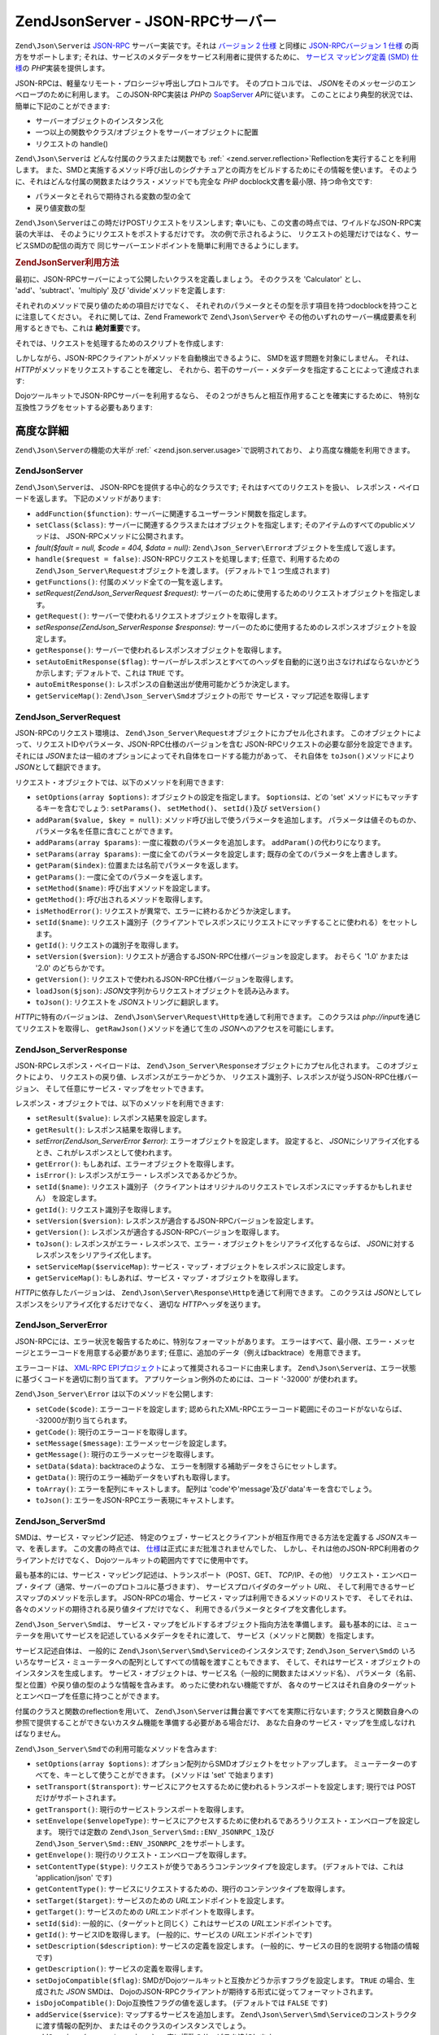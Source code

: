 .. EN-Revision: none
.. _zend.json.server:

Zend\Json\Server - JSON-RPCサーバー
===============================

``Zend\Json\Server``\ は `JSON-RPC`_ サーバー実装です。それは `バージョン 2 仕様`_ と同様に
`JSON-RPCバージョン 1 仕様`_ の両方をサポートします;
それは、サービスのメタデータをサービス利用者に提供するために、 `サービス
マッピング定義 (SMD) 仕様`_\ の *PHP*\ 実装を提供します。

JSON-RPCは、軽量なリモート・プロシージャ呼出しプロトコルです。
そのプロトコルでは、 *JSON*\ をそのメッセージのエンベロープのために利用します。
このJSON-RPC実装は *PHP*\ の `SoapServer`_ *API*\ に従います。
このことにより典型的状況では、簡単に下記のことができます:

- サーバーオブジェクトのインスタンス化

- 一つ以上の関数やクラス/オブジェクトをサーバーオブジェクトに配置

- リクエストの handle()

``Zend\Json\Server``\ は どんな付属のクラスまたは関数でも :ref:` <zend.server.reflection>`\
Reflectionを実行することを利用します。
また、SMDと実施するメソッド呼び出しのシグナチュアとの両方をビルドするためにその情報を使います。
そのように、それはどんな付属の関数またはクラス・メソッドでも完全な *PHP*
docblock文書を最小限、持つ命令文です:

- パラメータとそれらで期待される変数の型の全て

- 戻り値変数の型

``Zend\Json\Server``\ はこの時だけPOSTリクエストをリスンします;
幸いにも、この文書の時点では、ワイルドなJSON-RPC実装の大半は、
そのようにリクエストをポストするだけです。 次の例で示されるように、
リクエストの処理だけではなく、サービスSMDの配信の両方で
同じサーバーエンドポイントを簡単に利用できるようにします。

.. _zend.json.server.usage:

.. rubric:: Zend\Json\Server利用方法

最初に、JSON-RPCサーバーによって公開したいクラスを定義しましょう。 そのクラスを
'Calculator' とし、 'add'、'subtract'、'multiply' 及び 'divide'メソッドを定義します:

.. code-block:: php
   :linenos:

   /**
    * Calculator - JSON-RPCを通じて公開するサンプル・クラス。
    */
   class Calculator
   {
       /**
        * ２つの変数の合計を返します
        *
        * @param  int $x
        * @param  int $y
        * @return int
        */
       public function add($x, $y)
       {
           return $x + $y;
       }

       /**
        * ２つの変数の差を返します
        *
        * @param  int $x
        * @param  int $y
        * @return int
        */
       public function subtract($x, $y)
       {
           return $x - $y;
       }

       /**
        * ２つの変数の積を返します
        *
        * @param  int $x
        * @param  int $y
        * @return int
        */
       public function multiply($x, $y)
       {
           return $x * $y;
       }

       /**
        * ２つの変数の除算結果を返します
        *
        * @param  int $x
        * @param  int $y
        * @return float
        */
       public function divide($x, $y)
       {
           return $x / $y;
       }
   }

それぞれのメソッドで戻り値のための項目だけでなく、
それぞれのパラメータとその型を示す項目を持つdocblockを持つことに注意してください。
それに関しては、Zend Frameworkで ``Zend\Json\Server``\ や
その他のいずれのサーバー構成要素を利用するときでも、これは **絶対重要**\ です。

それでは、リクエストを処理するためのスクリプトを作成します:

.. code-block:: php
   :linenos:

   $server = new Zend\Json\Server();

   // どのような機能が利用できるか示します:
   $server->setClass('Calculator');

   //リクエストを処理:
   $server->handle();

しかしながら、JSON-RPCクライアントがメソッドを自動検出できるように、
SMDを返す問題を対象にしません。 それは、 *HTTP*\
がメソッドをリクエストすることを確定し、
それから、若干のサーバー・メタデータを指定することによって達成されます:

.. code-block:: php
   :linenos:

   $server = new Zend\Json\Server();
   $server->setClass('Calculator');

   if ('GET' == $_SERVER['REQUEST_METHOD']) {
       // URLのエンドポイント及び使用するJSON-RPCのバージョンを示します:
       $server->setTarget('/json-rpc.php')
              ->setEnvelope(Zend\Json_Server\Smd::ENV_JSONRPC_2);

       // SMDをつかみます
       $smd = $server->getServiceMap();

       // クライアントにSMDを返します
       header('Content-Type: application/json');
       echo $smd;
       return;
   }

   $server->handle();

DojoツールキットでJSON-RPCサーバーを利用するなら、
その２つがきちんと相互作用することを確実にするために、
特別な互換性フラグをセットする必要もあります:

.. code-block:: php
   :linenos:

   $server = new Zend\Json\Server();
   $server->setClass('Calculator');

   if ('GET' == $_SERVER['REQUEST_METHOD']) {
       $server->setTarget('/json-rpc.php')
              ->setEnvelope(Zend\Json_Server\Smd::ENV_JSONRPC_2);
       $smd = $server->getServiceMap();

       // Dojo互換を設定します:
       $smd->setDojoCompatible(true);

       header('Content-Type: application/json');
       echo $smd;
       return;
   }

   $server->handle();

.. _zend.json.server.details:

高度な詳細
-----

``Zend\Json\Server``\ の機能の大半が :ref:` <zend.json.server.usage>`\ で説明されており、
より高度な機能を利用できます。

.. _zend.json.server.details.zendjsonserver:

Zend\Json\Server
^^^^^^^^^^^^^^^^

``Zend\Json\Server``\ は、 JSON-RPCを提供する中心的なクラスです;
それはすべてのリクエストを扱い、 レスポンス・ペイロードを返します。
下記のメソッドがあります:

- ``addFunction($function)``: サーバーに関連するユーザーランド関数を指定します。

- ``setClass($class)``: サーバーに関連するクラスまたはオブジェクトを指定します;
  そのアイテムのすべてのpublicメソッドは、 JSON-RPCメソッドに公開されます。

- *fault($fault = null, $code = 404, $data = null)*: ``Zend\Json_Server\Error``\
  オブジェクトを生成して返します。

- ``handle($request = false)``: JSON-RPCリクエストを処理します; 任意で、利用するための
  ``Zend\Json_Server\Request``\ オブジェクトを渡します。 (デフォルトで１つ生成されます)

- ``getFunctions()``: 付属のメソッド全ての一覧を返します。

- *setRequest(Zend\Json_Server\Request $request)*:
  サーバーのために使用するためのリクエストオブジェクトを指定します。

- ``getRequest()``: サーバーで使われるリクエストオブジェクトを取得します。

- *setResponse(Zend\Json_Server\Response $response)*:
  サーバーのために使用するためのレスポンスオブジェクトを設定します。

- ``getResponse()``: サーバーで使われるレスポンスオブジェクトを取得します。

- ``setAutoEmitResponse($flag)``:
  サーバーがレスポンスとすべてのヘッダを自動的に送り出さなければならないかどうか示します;
  デフォルトで、これは ``TRUE`` です。

- ``autoEmitResponse()``: レスポンスの自動送出が使用可能かどうか決定します。

- ``getServiceMap()``: ``Zend\Json_Server\Smd``\ オブジェクトの形で
  サービス・マップ記述を取得します

.. _zend.json.server.details.zendjsonserverrequest:

Zend\Json_Server\Request
^^^^^^^^^^^^^^^^^^^^^^^^

JSON-RPCのリクエスト環境は、 ``Zend\Json_Server\Request``\
オブジェクトにカプセル化されます。
このオブジェクトによって、リクエストIDやパラメータ、JSON-RPC仕様のバージョンを含む
JSON-RPCリクエストの必要な部分を設定できます。 それには *JSON*\
または一組のオプションによってそれ自体をロードする能力があって、 それ自体を
``toJson()``\ メソッドにより *JSON*\ として翻訳できます。

リクエスト・オブジェクトでは、以下のメソッドを利用できます:

- ``setOptions(array $options)``: オブジェクトの設定を指定します。 ``$options``\ は、どの 'set'
  メソッドにもマッチするキーを含むでしょう: ``setParams()``\ 、 ``setMethod()``\ 、
  ``setId()``\ 及び ``setVersion()``

- ``addParam($value, $key = null)``: メソッド呼び出しで使うパラメータを追加します。
  パラメータは値そのものか、パラメータ名を任意に含むことができます。

- ``addParams(array $params)``: 一度に複数のパラメータを追加します。 ``addParam()``\
  の代わりになります。

- ``setParams(array $params)``: 一度に全てのパラメータを設定します;
  既存の全てのパラメータを上書きします。

- ``getParam($index)``: 位置または名前でパラメータを返します。

- ``getParams()``: 一度に全てのパラメータを返します。

- ``setMethod($name)``: 呼び出すメソッドを設定します。

- ``getMethod()``: 呼び出されるメソッドを取得します。

- ``isMethodError()``: リクエストが異常で、エラーに終わるかどうか決定します。

- ``setId($name)``:
  リクエスト識別子（クライアントでレスポンスにリクエストにマッチすることに使われる）をセットします。

- ``getId()``: リクエストの識別子を取得します。

- ``setVersion($version)``: リクエストが適合するJSON-RPC仕様バージョンを設定します。
  おそらく '1.0' かまたは '2.0' のどちらかです。

- ``getVersion()``: リクエストで使われるJSON-RPC仕様バージョンを取得します。

- ``loadJson($json)``: *JSON*\ 文字列からリクエストオブジェクトを読み込みます。

- ``toJson()``: リクエストを *JSON*\ ストリングに翻訳します。

*HTTP*\ に特有のバージョンは、 ``Zend\Json\Server\Request\Http``\ を通して利用できます。
このクラスは *php://input*\ を通じてリクエストを取得し、 ``getRawJson()``\
メソッドを通じて生の *JSON*\ へのアクセスを可能にします。

.. _zend.json.server.details.zendjsonserverresponse:

Zend\Json_Server\Response
^^^^^^^^^^^^^^^^^^^^^^^^^

JSON-RPCレスポンス・ペイロードは、 ``Zend\Json_Server\Response``\
オブジェクトにカプセル化されます。 このオブジェクトにより、
リクエストの戻り値、レスポンスがエラーかどうか、
リクエスト識別子、レスポンスが従うJSON-RPC仕様バージョン、
そして任意にサービス・マップをセットできます。

レスポンス・オブジェクトでは、以下のメソッドを利用できます:

- ``setResult($value)``: レスポンス結果を設定します。

- ``getResult()``: レスポンス結果を取得します。

- *setError(Zend\Json_Server\Error $error)*: エラーオブジェクトを設定します。 設定すると、
  *JSON*\ にシリアライズ化するとき、これがレスポンスとして使われます。

- ``getError()``: もしあれば、エラーオブジェクトを取得します。

- ``isError()``: レスポンスがエラー・レスポンスであるかどうか。

- ``setId($name)``: リクエスト識別子
  （クライアントはオリジナルのリクエストでレスポンスにマッチするかもしれません）
  を設定します。

- ``getId()``: リクエスト識別子を取得します。

- ``setVersion($version)``: レスポンスが適合するJSON-RPCバージョンを設定します。

- ``getVersion()``: レスポンスが適合するJSON-RPCバージョンを取得します。

- ``toJson()``:
  レスポンスがエラー・レスポンスで、エラー・オブジェクトをシリアライズ化するならば、
  *JSON*\ に対するレスポンスをシリアライズ化します。

- ``setServiceMap($serviceMap)``:
  サービス・マップ・オブジェクトをレスポンスに設定します。

- ``getServiceMap()``: もしあれば、サービス・マップ・オブジェクトを取得します。

*HTTP*\ に依存したバージョンは、 ``Zend\Json\Server\Response\Http``\ を通じて利用できます。
このクラスは *JSON*\ としてレスポンスをシリアライズ化するだけでなく、 適切な
*HTTP*\ ヘッダを送ります。

.. _zend.json.server.details.zendjsonservererror:

Zend\Json_Server\Error
^^^^^^^^^^^^^^^^^^^^^^

JSON-RPCには、エラー状況を報告するために、特別なフォーマットがあります。
エラーはすべて、最小限、エラー・メッセージとエラーコードを用意する必要があります;
任意に、追加のデータ（例えばbacktrace）を用意できます。

エラーコードは、 `XML-RPC EPIプロジェクト`_\
によって推奨されるコードに由来します。 ``Zend\Json\Server``\
は、エラー状態に基づくコードを適切に割り当てます。
アプリケーション例外のためには、コード '-32000' が使われます。

``Zend\Json_Server\Error`` は以下のメソッドを公開します:

- ``setCode($code)``: エラーコードを設定します;
  認められたXML-RPCエラーコード範囲にそのコードがないならば、
  -32000が割り当てられます。

- ``getCode()``: 現行のエラーコードを取得します。

- ``setMessage($message)``: エラーメッセージを設定します。

- ``getMessage()``: 現行のエラーメッセージを取得します。

- ``setData($data)``: backtraceのような、
  エラーを制限する補助データをさらにセットします。

- ``getData()``: 現行のエラー補助データをいずれも取得します。

- ``toArray()``: エラーを配列にキャストします。 配列は
  'code'や'message'及び'data'キーを含むでしょう。

- ``toJson()``: エラーをJSON-RPCエラー表現にキャストします。

.. _zend.json.server.details.zendjsonserversmd:

Zend\Json_Server\Smd
^^^^^^^^^^^^^^^^^^^^

SMDは、サービス・マッピング記述、
特定のウェブ・サービスとクライアントが相互作用できる方法を定義する *JSON*\
スキーマ、を表します。 この文書の時点では、 `仕様`_\
は正式にまだ批准されませんでした、
しかし、それは他のJSON-RPC利用者のクライアントだけでなく、
Dojoツールキットの範囲内ですでに使用中です。

最も基本的には、サービス・マッピング記述は、トランスポート（POST、GET、
*TCP*/IP、その他）
リクエスト・エンベロープ・タイプ（通常、サーバーのプロトコルに基づきます）、
サービスプロバイダのターゲット *URL*\ 、
そして利用できるサービスマップのメソッドを示します。
JSON-RPCの場合、サービス・マップは利用できるメソッドのリストです、
そしてそれは、各々のメソッドの期待される戻り値タイプだけでなく、
利用できるパラメータとタイプを文書化します。

``Zend\Json_Server\Smd``\ は、
サービス・マップをビルドするオブジェクト指向方法を準備します。
最も基本的には、ミューテータを用いてサービスを記述しているメタデータをそれに渡して、
サービス（メソッドと関数）を指定します。

サービス記述自体は、 一般的に ``Zend\Json\Server\Smd\Service``\ のインスタンスです;
``Zend\Json_Server\Smd``\ の
いろいろなサービス・ミューテータへの配列としてすべての情報を渡すこともできます、
そして、それはサービス・オブジェクトのインスタンスを生成します。
サービス・オブジェクトは、サービス名（一般的に関数またはメソッド名）、
パラメータ（名前、型と位置）や戻り値の型のような情報を含みます。
めったに使われない機能ですが、
各々のサービスはそれ自身のターゲットとエンベロープを任意に持つことができます。

付属のクラスと関数のreflectionを用いて、 ``Zend\Json\Server``\
は舞台裏ですべてを実際に行ないます;
クラスと関数自身への参照で提供することができないカスタム機能を準備する必要がある場合だけ、
あなた自身のサービス・マップを生成しなければなりません。

``Zend\Json_Server\Smd``\ での利用可能なメソッドを含みます:

- ``setOptions(array $options)``: オプション配列からSMDオブジェクトをセットアップします。
  ミューテーターのすべてを、キーとして使うことができます。 (メソッドは 'set'
  で始まります)

- ``setTransport($transport)``:
  サービスにアクセスするために使われるトランスポートを設定します; 現行では POST
  だけがサポートされます。

- ``getTransport()``: 現行のサービストランスポートを取得します。

- ``setEnvelope($envelopeType)``:
  サービスにアクセスするために使われるであろうリクエスト・エンベロープを設定します。
  現行では定数の ``Zend\Json_Server\Smd::ENV_JSONRPC_1``\ 及び ``Zend\Json_Server\Smd::ENV_JSONRPC_2``\
  をサポートします。

- ``getEnvelope()``: 現行のリクエスト・エンベロープを取得します。

- ``setContentType($type)``: リクエストが使うであろうコンテンツタイプを設定します。
  (デフォルトでは、これは 'application/json' です)

- ``getContentType()``:
  サービスにリクエストするための、現行のコンテンツタイプを取得します。

- ``setTarget($target)``: サービスのための *URL*\ エンドポイントを設定します。

- ``getTarget()``: サービスのための *URL*\ エンドポイントを取得します。

- ``setId($id)``: 一般的に、（ターゲットと同じく）これはサービスの *URL*\
  エンドポイントです。

- ``getId()``: サービスIDを取得します。 (一般的に、サービスの *URL*\
  エンドポイントです)

- ``setDescription($description)``: サービスの定義を設定します。
  (一般的に、サービスの目的を説明する物語の情報です)

- ``getDescription()``: サービスの定義を取得します。

- ``setDojoCompatible($flag)``:
  SMDがDojoツールキットと互換かどうか示すフラグを設定します。 ``TRUE``
  の場合、生成された *JSON* SMDは、
  DojoのJSON-RPCクライアントが期待する形式に従ってフォーマットされます。

- ``isDojoCompatible()``: Dojo互換性フラグの値を返します。 (デフォルトでは ``FALSE`` です)

- ``addService($service)``: マップするサービスを追加します。 ``Zend\Json\Server\Smd\Service``\
  のコンストラクタに渡す情報の配列か、
  またはそのクラスのインスタンスでしょう。

- ``addServices(array $services)``: 一度に複数のサービスを追加します。

- ``setServices(array $services)``: 一度に複数のサービスを設定します。
  以前に設定されたサービスを全て上書きします。

- ``getService($name)``: 名前でサービスを取得します。

- ``getServices()``: 付属のサービスを全て取得します。

- ``removeService($name)``: マップからサービスを除去します。

- ``toArray()``: サービスマップを配列にキャストします。

- ``toDojoArray()``: サービスマップをDojoツールキット互換の配列にキャストします。

- ``toJson()``: サービスマップを *JSON*\ 表現にキャストします。

``Zend\Json\Server\Smd\Service``\ には下記のメソッドがあります:

- ``setOptions(array $options)``: 配列からオブジェクトの状態を設定します。
  どのミューテーター(メソッドは 'set' で始まります)でもキーとして使われ、
  このメソッドを通じて設定されるでしょう。

- ``setName($name)``: サービス名を設定します。 (一般的には、関数やメソッドの名前)

- ``getName()``: サービス名を取得します。

- ``setTransport($transport)``: サービスのトランスポートを設定します。 (現行では、
  ``Zend\Json_Server\Smd``\ によりサポートされる トランスポートのみ許可されます)

- ``getTransport()``: Retrieve the current transport.

- ``setTarget($target)``: サービスの *URL*\ エンドポイントを設定します。
  (一般的には、サービスが付与される全体的なSMDとこれは同じです。)

- ``getTarget()``: サービスの *URL*\ エンドポイントを取得します。

- ``setEnvelope($envelopeType)``: サービスのエンベロープタイプを設定します。 (現行では、
  ``Zend\Json_Server\Smd``\ によりサポートされる エンベロープのみ許可されます)

- ``getEnvelope()``: サービスのエンベロープタイプを取得します。

- *addParam($type, array $options = array(), $order = null)*: サービスにパラメータを追加します。
  デフォルトで、パラメータ型だけは必要です。
  しかしながら、下記のオプションのように、指令を与えたいかもしれません:

  - **name**: パラメータ名

  - **optional**: パラメータが任意か否か

  - **default**: パラメータの既定値

  - **description**: パラメータを記述するテキスト

- ``addParams(array $params)``: 一度にいくつかのパラメータを追加します;
  各々のパラメータは、最小限、パラメータ型を記述する '型' 、 さらに任意で '順序'
  キーを含む連想配列でなければなりません。 その他の全てのキーは ``addOption()``\ に
  ``$options``\ として渡されます。

- ``setParams(array $params)``: 一度に複数のパラメーターを設定します。
  既存のパラメータを全て上書きします。

- ``getParams()``: 現行で設定されているパラメータを全て取得します。

- ``setReturn($type)``: サービスの返り値の型を設定します。

- ``getReturn()``: サービスの返り値の型を取得します。

- ``toArray()``: サービスを配列にキャストします。

- ``toJson()``: サービスを *JSON*\ 表現にキャストします。



.. _`JSON-RPC`: http://groups.google.com/group/json-rpc/
.. _`バージョン 2 仕様`: http://groups.google.com/group/json-rpc/web/json-rpc-1-2-proposal
.. _`JSON-RPCバージョン 1 仕様`: http://json-rpc.org/wiki/specification
.. _`サービス マッピング定義 (SMD) 仕様`: http://groups.google.com/group/json-schema/web/service-mapping-description-proposal
.. _`SoapServer`: http://www.php.net/manual/ja/class.soapserver.php
.. _`XML-RPC EPIプロジェクト`: http://xmlrpc-epi.sourceforge.net/specs/rfc.fault_codes.php
.. _`仕様`: http://groups.google.com/group/json-schema/web/service-mapping-description-proposal
